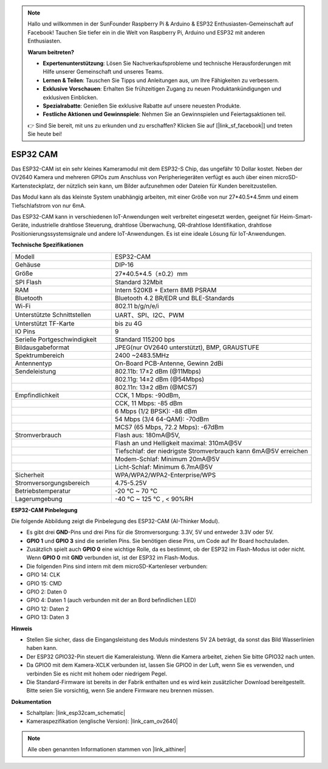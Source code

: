 .. note::

    Hallo und willkommen in der SunFounder Raspberry Pi & Arduino & ESP32 Enthusiasten-Gemeinschaft auf Facebook! Tauchen Sie tiefer ein in die Welt von Raspberry Pi, Arduino und ESP32 mit anderen Enthusiasten.

    **Warum beitreten?**

    - **Expertenunterstützung**: Lösen Sie Nachverkaufsprobleme und technische Herausforderungen mit Hilfe unserer Gemeinschaft und unseres Teams.
    - **Lernen & Teilen**: Tauschen Sie Tipps und Anleitungen aus, um Ihre Fähigkeiten zu verbessern.
    - **Exklusive Vorschauen**: Erhalten Sie frühzeitigen Zugang zu neuen Produktankündigungen und exklusiven Einblicken.
    - **Spezialrabatte**: Genießen Sie exklusive Rabatte auf unsere neuesten Produkte.
    - **Festliche Aktionen und Gewinnspiele**: Nehmen Sie an Gewinnspielen und Feiertagsaktionen teil.

    👉 Sind Sie bereit, mit uns zu erkunden und zu erschaffen? Klicken Sie auf [|link_sf_facebook|] und treten Sie heute bei!

ESP32 CAM
=================

.. image:: img/esp32_cam.png
    :width: 500
    :align: center

Das ESP32-CAM ist ein sehr kleines Kameramodul mit dem ESP32-S Chip, das ungefähr 10 Dollar kostet. Neben der OV2640 Kamera und mehreren GPIOs zum Anschluss von Peripheriegeräten verfügt es auch über einen microSD-Kartensteckplatz, der nützlich sein kann, um Bilder aufzunehmen oder Dateien für Kunden bereitzustellen.

Das Modul kann als das kleinste System unabhängig arbeiten, mit einer Größe von nur 27*40.5*4.5mm und einem Tiefschlafstrom von nur 6mA.

Das ESP32-CAM kann in verschiedenen IoT-Anwendungen weit verbreitet eingesetzt werden, geeignet für Heim-Smart-Geräte, industrielle drahtlose Steuerung, drahtlose Überwachung, QR-drahtlose Identifikation, drahtlose Positionierungssystemsignale und andere IoT-Anwendungen. Es ist eine ideale Lösung für IoT-Anwendungen.



**Technische Spezifikationen**

.. list-table::
    :widths: 25 50

    * - Modell
      - ESP32-CAM
    * - Gehäuse
      - DIP-16
    * - Größe
      - 27*40.5*4.5（±0.2）mm
    * - SPI Flash
      - Standard 32Mbit
    * - RAM
      - Intern 520KB + Extern 8MB PSRAM
    * - Bluetooth
      - Bluetooth 4.2 BR/EDR und BLE-Standards
    * - Wi-Fi
      - 802.11 b/g/n/e/i
    * - Unterstützte Schnittstellen
      - UART、SPI、I2C、PWM
    * - Unterstützt TF-Karte
      - bis zu 4G
    * - IO Pins
      -  9
    * - Serielle Portgeschwindigkeit
      - Standard 115200 bps
    * - Bildausgabeformat
      - JPEG(nur OV2640 unterstützt), BMP, GRAUSTUFE
    * - Spektrumbereich
      - 2400 ~2483.5MHz
    * - Antennentyp
      - On-Board PCB-Antenne, Gewinn 2dBi
    * - Sendeleistung
      - 802.11b\: 17±2 dBm (@11Mbps) 
    * - 
      - 802.11g\: 14±2 dBm (@54Mbps) 
    * - 
      - 802.11n\: 13±2 dBm (@MCS7)
    * - Empfindlichkeit
      - CCK, 1 Mbps\: -90dBm, 
    * - 
      - CCK, 11 Mbps\: -85 dBm
    * - 
      - 6 Mbps (1/2 BPSK)\: -88 dBm
    * - 
      - 54 Mbps (3/4 64-QAM)\: -70dBm
    * - 
      - MCS7 (65 Mbps, 72.2 Mbps)\: -67dBm
    * - Stromverbrauch
      - Flash aus\: 180mA\@5V, 
    * - 
      - Flash an und Helligkeit maximal\: 310mA\@5V
    * - 
      - Tiefschlaf\: der niedrigste Stromverbrauch kann 6mA\@5V erreichen
    * - 
      - Modem-Schlaf\: Minimum 20mA\@5V
    * - 
      - Licht-Schlaf\: Minimum 6.7mA\@5V
    * - Sicherheit
      - WPA/WPA2/WPA2-Enterprise/WPS
    * - Stromversorgungsbereich
      - 4.75-5.25V
    * - Betriebstemperatur
      - -20 ℃ ~ 70 ℃
    * - Lagerumgebung
      - -40 ℃ ~ 125 ℃ , < 90%RH


**ESP32-CAM Pinbelegung**


Die folgende Abbildung zeigt die Pinbelegung des ESP32-CAM (AI-Thinker Modul).

.. image:: img/esp32_cam_pinout.png
    :width: 800

* Es gibt drei **GND**-Pins und drei Pins für die Stromversorgung: 3.3V, 5V und entweder 3.3V oder 5V.
* **GPIO 1** und **GPIO 3** sind die seriellen Pins. Sie benötigen diese Pins, um Code auf Ihr Board hochzuladen. 
* Zusätzlich spielt auch **GPIO 0** eine wichtige Rolle, da es bestimmt, ob der ESP32 im Flash-Modus ist oder nicht. Wenn **GPIO 0** mit **GND** verbunden ist, ist der ESP32 im Flash-Modus.

* Die folgenden Pins sind intern mit dem microSD-Kartenleser verbunden:

* GPIO 14: CLK
* GPIO 15: CMD
* GPIO 2: Daten 0
* GPIO 4: Daten 1 (auch verbunden mit der an Bord befindlichen LED)
* GPIO 12: Daten 2
* GPIO 13: Daten 3

**Hinweis**

* Stellen Sie sicher, dass die Eingangsleistung des Moduls mindestens 5V 2A beträgt, da sonst das Bild Wasserlinien haben kann.
* Der ESP32 GPIO32-Pin steuert die Kameraleistung. Wenn die Kamera arbeitet, ziehen Sie bitte GPIO32 nach unten.
* Da GPIO0 mit dem Kamera-XCLK verbunden ist, lassen Sie GPIO0 in der Luft, wenn Sie es verwenden, und verbinden Sie es nicht mit hohem oder niedrigem Pegel.
* Die Standard-Firmware ist bereits in der Fabrik enthalten und es wird kein zusätzlicher Download bereitgestellt. Bitte seien Sie vorsichtig, wenn Sie andere Firmware neu brennen müssen.


**Dokumentation**

* Schaltplan: |link_esp32cam_schematic|
* Kameraspezifikation (englische Version): |link_cam_ov2640|

.. note::
    Alle oben genannten Informationen stammen von |link_aithiner|
